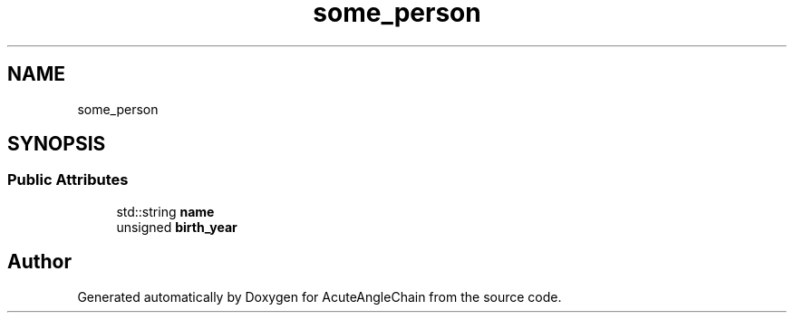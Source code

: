 .TH "some_person" 3 "Sun Jun 3 2018" "AcuteAngleChain" \" -*- nroff -*-
.ad l
.nh
.SH NAME
some_person
.SH SYNOPSIS
.br
.PP
.SS "Public Attributes"

.in +1c
.ti -1c
.RI "std::string \fBname\fP"
.br
.ti -1c
.RI "unsigned \fBbirth_year\fP"
.br
.in -1c

.SH "Author"
.PP 
Generated automatically by Doxygen for AcuteAngleChain from the source code\&.
